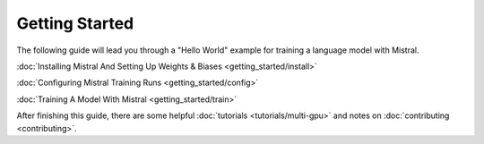 Getting Started
===============

The following guide will lead you through a "Hello World" example for training 
a language model with Mistral.

:doc:`Installing Mistral And Setting Up Weights & Biases <getting_started/install>`

:doc:`Configuring Mistral Training Runs <getting_started/config>`

:doc:`Training A Model With Mistral <getting_started/train>`

After finishing this guide, there are some helpful :doc:`tutorials <tutorials/multi-gpu>` and notes on :doc:`contributing <contributing>`.
